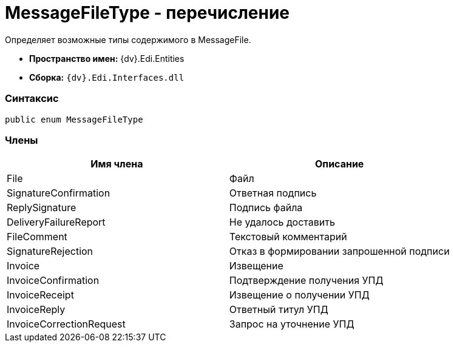 = MessageFileType - перечисление

Определяет возможные типы содержимого в MessageFile.

* [.keyword]*Пространство имен:* {dv}.Edi.Entities
* [.keyword]*Сборка:* `{dv}.Edi.Interfaces.dll`

=== Синтаксис

[source,pre,codeblock,language-csharp]
----
public enum MessageFileType
----

=== Члены

[cols=",",options="header",]
|===
|Имя члена |Описание
|File |Файл
|SignatureConfirmation |Ответная подпись
|ReplySignature |Подпись файла
|DeliveryFailureReport |Не удалось доставить
|FileComment |Текстовый комментарий
|SignatureRejection |Отказ в формировании запрошенной подписи
|Invoice |Извещение
|InvoiceConfirmation |Подтверждение получения УПД
|InvoiceReceipt |Извещение о получении УПД
|InvoiceReply |Ответный титул УПД
|InvoiceCorrectionRequest |Запрос на уточнение УПД
|===

